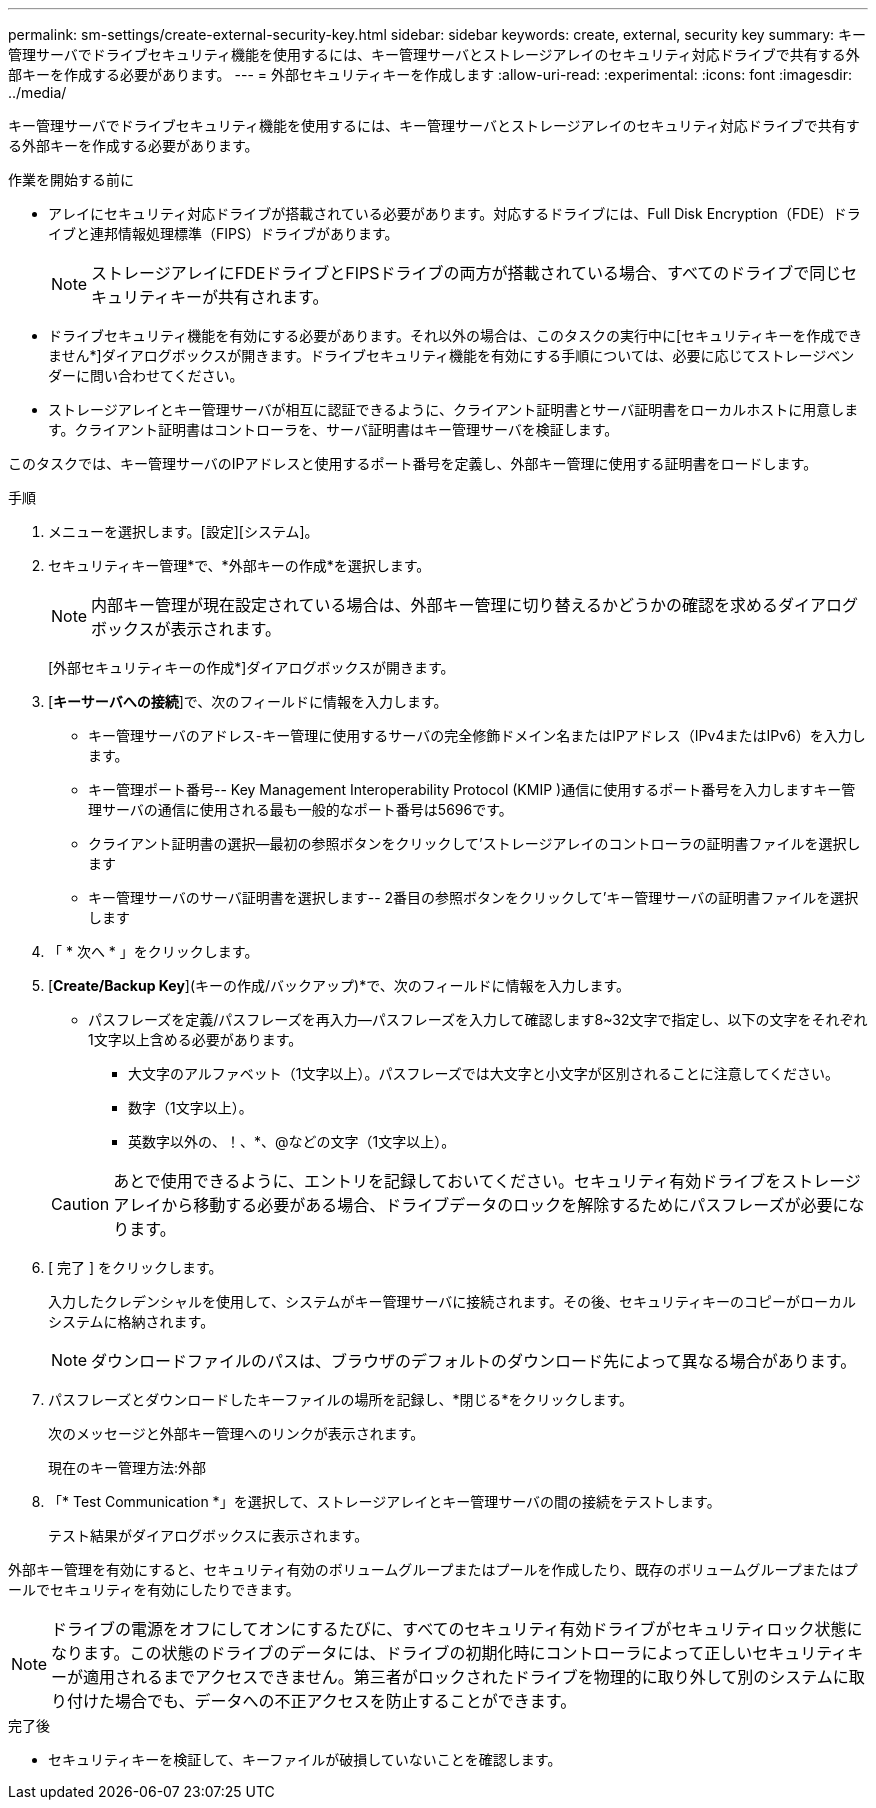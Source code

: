 ---
permalink: sm-settings/create-external-security-key.html 
sidebar: sidebar 
keywords: create, external, security key 
summary: キー管理サーバでドライブセキュリティ機能を使用するには、キー管理サーバとストレージアレイのセキュリティ対応ドライブで共有する外部キーを作成する必要があります。 
---
= 外部セキュリティキーを作成します
:allow-uri-read: 
:experimental: 
:icons: font
:imagesdir: ../media/


[role="lead"]
キー管理サーバでドライブセキュリティ機能を使用するには、キー管理サーバとストレージアレイのセキュリティ対応ドライブで共有する外部キーを作成する必要があります。

.作業を開始する前に
* アレイにセキュリティ対応ドライブが搭載されている必要があります。対応するドライブには、Full Disk Encryption（FDE）ドライブと連邦情報処理標準（FIPS）ドライブがあります。
+
[NOTE]
====
ストレージアレイにFDEドライブとFIPSドライブの両方が搭載されている場合、すべてのドライブで同じセキュリティキーが共有されます。

====
* ドライブセキュリティ機能を有効にする必要があります。それ以外の場合は、このタスクの実行中に[セキュリティキーを作成できません*]ダイアログボックスが開きます。ドライブセキュリティ機能を有効にする手順については、必要に応じてストレージベンダーに問い合わせてください。
* ストレージアレイとキー管理サーバが相互に認証できるように、クライアント証明書とサーバ証明書をローカルホストに用意します。クライアント証明書はコントローラを、サーバ証明書はキー管理サーバを検証します。


このタスクでは、キー管理サーバのIPアドレスと使用するポート番号を定義し、外部キー管理に使用する証明書をロードします。

.手順
. メニューを選択します。[設定][システム]。
. セキュリティキー管理*で、*外部キーの作成*を選択します。
+
[NOTE]
====
内部キー管理が現在設定されている場合は、外部キー管理に切り替えるかどうかの確認を求めるダイアログボックスが表示されます。

====
+
[外部セキュリティキーの作成*]ダイアログボックスが開きます。

. [*キーサーバへの接続*]で、次のフィールドに情報を入力します。
+
** キー管理サーバのアドレス-キー管理に使用するサーバの完全修飾ドメイン名またはIPアドレス（IPv4またはIPv6）を入力します。
** キー管理ポート番号-- Key Management Interoperability Protocol (KMIP )通信に使用するポート番号を入力しますキー管理サーバの通信に使用される最も一般的なポート番号は5696です。
** クライアント証明書の選択--最初の参照ボタンをクリックして'ストレージアレイのコントローラの証明書ファイルを選択します
** キー管理サーバのサーバ証明書を選択します-- 2番目の参照ボタンをクリックして'キー管理サーバの証明書ファイルを選択します


. 「 * 次へ * 」をクリックします。
. [*Create/Backup Key*](キーの作成/バックアップ)*で、次のフィールドに情報を入力します。
+
** パスフレーズを定義/パスフレーズを再入力--パスフレーズを入力して確認します8~32文字で指定し、以下の文字をそれぞれ1文字以上含める必要があります。
+
*** 大文字のアルファベット（1文字以上）。パスフレーズでは大文字と小文字が区別されることに注意してください。
*** 数字（1文字以上）。
*** 英数字以外の、！、*、@などの文字（1文字以上）。




+
[CAUTION]
====
あとで使用できるように、エントリを記録しておいてください。セキュリティ有効ドライブをストレージアレイから移動する必要がある場合、ドライブデータのロックを解除するためにパスフレーズが必要になります。

====
. [ 完了 ] をクリックします。
+
入力したクレデンシャルを使用して、システムがキー管理サーバに接続されます。その後、セキュリティキーのコピーがローカルシステムに格納されます。

+
[NOTE]
====
ダウンロードファイルのパスは、ブラウザのデフォルトのダウンロード先によって異なる場合があります。

====
. パスフレーズとダウンロードしたキーファイルの場所を記録し、*閉じる*をクリックします。
+
次のメッセージと外部キー管理へのリンクが表示されます。

+
現在のキー管理方法:外部

. 「* Test Communication *」を選択して、ストレージアレイとキー管理サーバの間の接続をテストします。
+
テスト結果がダイアログボックスに表示されます。



外部キー管理を有効にすると、セキュリティ有効のボリュームグループまたはプールを作成したり、既存のボリュームグループまたはプールでセキュリティを有効にしたりできます。

[NOTE]
====
ドライブの電源をオフにしてオンにするたびに、すべてのセキュリティ有効ドライブがセキュリティロック状態になります。この状態のドライブのデータには、ドライブの初期化時にコントローラによって正しいセキュリティキーが適用されるまでアクセスできません。第三者がロックされたドライブを物理的に取り外して別のシステムに取り付けた場合でも、データへの不正アクセスを防止することができます。

====
.完了後
* セキュリティキーを検証して、キーファイルが破損していないことを確認します。


